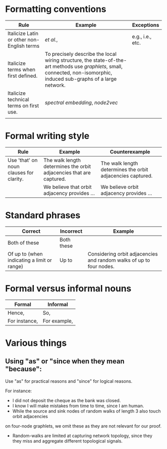 
#+OPTIONS: toc:nil        (no default TOC at all)



* Formatting conventions

|--------------------------------------------+--------------------------------------------------------------------------------------------------------------------------------------------------------------------------+------------------|
| Rule                                       | Example                                                                                                                                                                  | Exceptions       |
|--------------------------------------------+--------------------------------------------------------------------------------------------------------------------------------------------------------------------------+------------------|
| Italicize Latin or other non-English terms | /et al./,                                                                                                                                                                | e.g., i.e., etc. |
| Italicize terms when first defined.        | To precisely describe the local wiring structure, the state-of-the-art methods use /graphlets/, small, connected, non-isomorphic, induced sub-graphs of a large network. |                  |
| Italicize technical terms on first use.    | /spectral embedding/, /node2vec/                                                                                                                                         |                  |
|                                            |                                                                                                                                                                          |                  |
|--------------------------------------------+--------------------------------------------------------------------------------------------------------------------------------------------------------------------------+------------------|
* Formal writing style

|-----------------------------------------+---------------------------------------------------------------------+------------------------------------------------------------|
| Rule                                    | Example                                                             | Counterexample                                             |
|-----------------------------------------+---------------------------------------------------------------------+------------------------------------------------------------|
| Use 'that' on noun clauses for clarity. | The walk length determines the orbit adjacencies that are captured. | The walk length determines the orbit adjacencies captured. |
|                                         | We believe that orbit adjacency provides ...                        | We believe orbit adjacency provides ...                    |
|-----------------------------------------+---------------------------------------------------------------------+------------------------------------------------------------|




* Standard phrases

|---------------------------------------------+------------+---------------------------------------------------------------------|
| Correct                                     | Incorrect  | Example                                                             |
|---------------------------------------------+------------+---------------------------------------------------------------------|
| Both of these                               | Both these |                                                                     |
| Of up to (when indicating a limit or range) | Up to      | Considering orbit adjacencies and random walks of up to four nodes. |
|---------------------------------------------+------------+---------------------------------------------------------------------|

* Formal versus informal nouns

|---------------+--------------|
| Formal        | Informal     |
|---------------+--------------|
| Hence,        | So,          |
| For instance, | For example, |
|---------------+--------------|

* Various things

** Using "as" or "since when they mean "because":

Use "as" for practical reasons and "since" for logical reasons.

For instance:
- I did not deposit the cheque as the bank was closed.
- I know I will make mistakes from time to time, since I am human.
- While the source and sink nodes of random walks of length 3 also touch orbit adjacencies
on four-node graphlets, we omit these as they are not relevant for our proof.
- Random-walks are limited at capturing network topology, since they they miss and aggregate different topological signals. 

